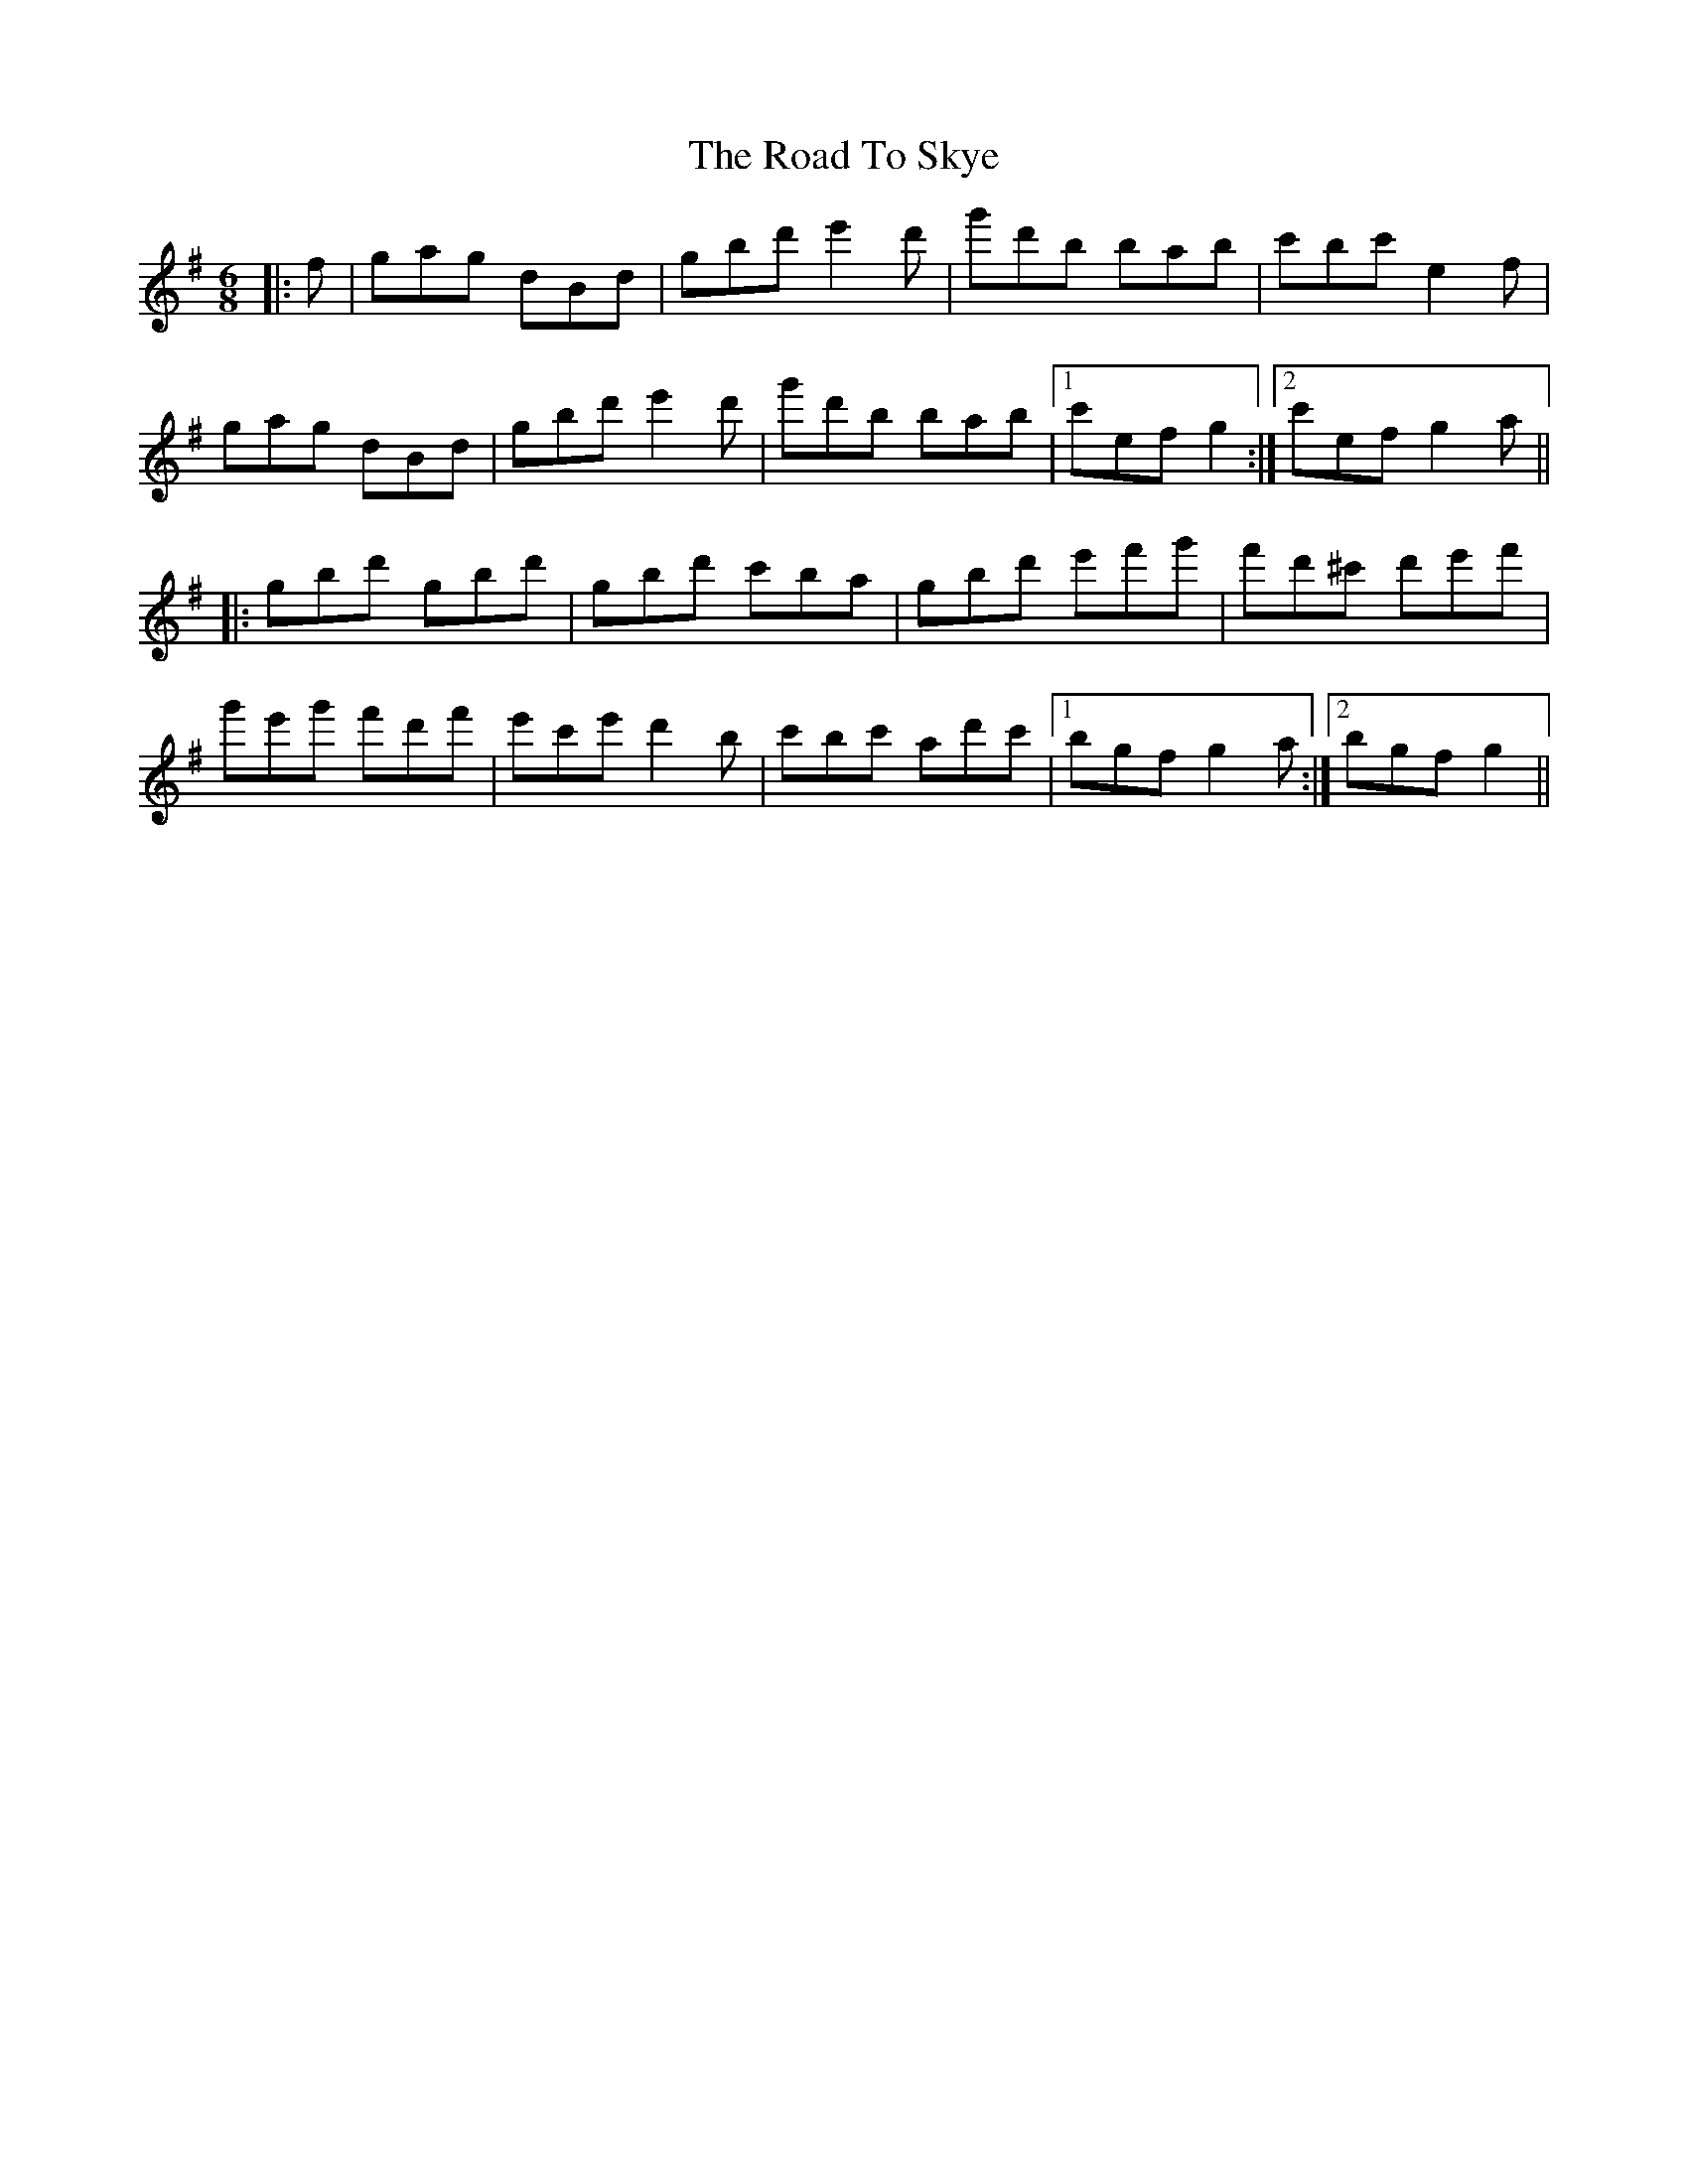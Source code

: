 X: 34798
T: Road To Skye, The
R: jig
M: 6/8
K: Gmajor
|:f|gag dBd|gbd' e'2d'|g'd'b bab|c'bc' e2f|
gag dBd|gbd' e'2d'|g'd'b bab|1 c'ef g2:|2 c'ef g2a||
|:gbd' gbd'|gbd' c'ba|gbd' e'f'g'|f'd'^c' d'e'f'|
g'e'g' f'd'f'|e'c'e' d'2b|c'bc' ad'c'|1 bgf g2a:|2 bgf g2||

